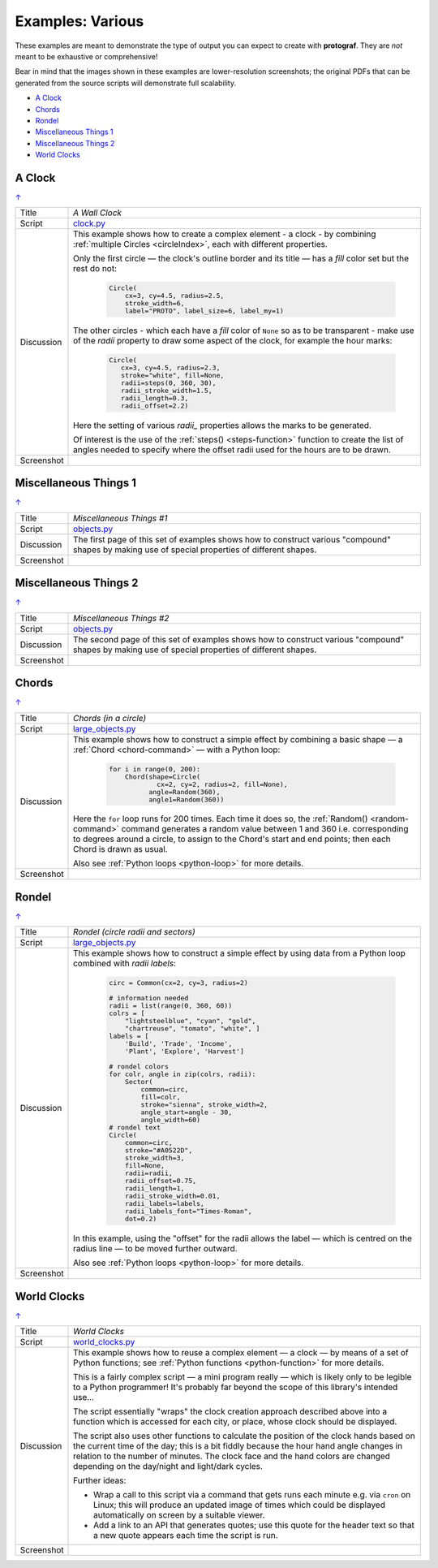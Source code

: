 =================
Examples: Various
=================

.. |dash| unicode:: U+2014 .. EM DASH SIGN

These examples are meant to demonstrate the type of output you can expect
to create with **protograf**.  They are *not* meant to be exhaustive or
comprehensive!

Bear in mind that the images shown in these examples are lower-resolution
screenshots; the original PDFs that can be generated from the source scripts
will demonstrate full scalability.

.. _table-of-contents-exvar:

- `A Clock`_
- `Chords`_
- `Rondel`_
- `Miscellaneous Things 1`_
- `Miscellaneous Things 2`_
- `World Clocks`_

A Clock
=======
`↑ <table-of-contents-exvar_>`_

=========== ==================================================================
Title       *A Wall Clock*
----------- ------------------------------------------------------------------
Script      `clock.py <https://github.com/gamesbook/protograf/blob/master/examples/various/clock.py>`_
----------- ------------------------------------------------------------------
Discussion  This example shows how to create a complex element - a clock - by
            combining :ref:`multiple Circles <circleIndex>`, each
            with different properties.

            Only the first circle |dash| the clock's outline border and its
            title |dash| has a *fill* color set but the rest do not:

              .. code:: python

                Circle(
                    cx=3, cy=4.5, radius=2.5,
                    stroke_width=6,
                    label="PROTO", label_size=6, label_my=1)

            The other circles - which each have a *fill* color of ``None`` so
            as to be transparent - make use of the *radii* property to draw
            some aspect of the clock, for example the hour marks:

              .. code:: python

                Circle(
                   cx=3, cy=4.5, radius=2.3,
                   stroke="white", fill=None,
                   radii=steps(0, 360, 30),
                   radii_stroke_width=1.5,
                   radii_length=0.3,
                   radii_offset=2.2)

            Here the setting of various *radii_* properties allows the marks
            to be generated.

            Of interest is the use of the :ref:`steps() <steps-function>`
            function to create the list of angles needed to specify where
            the offset radii used for the hours are to be drawn.

----------- ------------------------------------------------------------------
Screenshot  .. image:: images/various/clock.png
               :width: 50%
=========== ==================================================================


Miscellaneous Things 1
======================
`↑ <table-of-contents-exvar_>`_

=========== ==================================================================
Title       *Miscellaneous Things #1*
----------- ------------------------------------------------------------------
Script      `objects.py <https://github.com/gamesbook/protograf/blob/master/examples/various/objects.py>`_
----------- ------------------------------------------------------------------
Discussion  The first page of this set of examples shows how to construct
            various "compound" shapes by making use of special properties of
            different shapes.
----------- ------------------------------------------------------------------
Screenshot  .. image:: images/various/objects_1.png
               :width: 90%
=========== ==================================================================


Miscellaneous Things 2
======================
`↑ <table-of-contents-exvar_>`_

=========== ==================================================================
Title       *Miscellaneous Things #2*
----------- ------------------------------------------------------------------
Script      `objects.py <https://github.com/gamesbook/protograf/blob/master/examples/various/objects.py>`_
----------- ------------------------------------------------------------------
Discussion  The second page of this set of examples shows how to construct
            various "compound" shapes by making use of special properties of
            different shapes.
----------- ------------------------------------------------------------------
Screenshot  .. image:: images/various/objects_2.png
               :width: 90%
=========== ==================================================================


Chords
======
`↑ <table-of-contents-exvar_>`_

=========== ==================================================================
Title       *Chords (in a circle)*
----------- ------------------------------------------------------------------
Script      `large_objects.py <https://github.com/gamesbook/protograf/blob/master/examples/various/large_objects.py>`_
----------- ------------------------------------------------------------------
Discussion  This example shows how to construct a simple effect by combining
            a basic shape |dash| a :ref:`Chord <chord-command>` |dash| with a
            Python loop:

              .. code:: python

               for i in range(0, 200):
                   Chord(shape=Circle(
                           cx=2, cy=2, radius=2, fill=None),
                         angle=Random(360),
                         angle1=Random(360))

            Here the ``for`` loop runs for 200 times. Each time it does so,
            the :ref:`Random() <random-command>`  command generates a random
            value between 1 and 360 i.e. corresponding to degrees around a
            circle, to assign to the Chord's start and end points; then each
            Chord is drawn as usual.

            Also see :ref:`Python loops <python-loop>` for more details.
----------- ------------------------------------------------------------------
Screenshot  .. image:: images/various/chords.png
               :width: 40%
=========== ==================================================================


Rondel
======
`↑ <table-of-contents-exvar_>`_

=========== ==================================================================
Title       *Rondel (circle radii and sectors)*
----------- ------------------------------------------------------------------
Script      `large_objects.py <https://github.com/gamesbook/protograf/blob/master/examples/various/large_objects.py>`_
----------- ------------------------------------------------------------------
Discussion  This example shows how to construct a simple effect by using
            data from a Python loop combined with *radii labels*:

              .. code:: python

                circ = Common(cx=2, cy=3, radius=2)

                # information needed
                radii = list(range(0, 360, 60))
                colrs = [
                    "lightsteelblue", "cyan", "gold",
                    "chartreuse", "tomato", "white", ]
                labels = [
                    'Build', 'Trade', 'Income',
                    'Plant', 'Explore', 'Harvest']

                # rondel colors
                for colr, angle in zip(colrs, radii):
                    Sector(
                        common=circ,
                        fill=colr,
                        stroke="sienna", stroke_width=2,
                        angle_start=angle - 30,
                        angle_width=60)
                # rondel text
                Circle(
                    common=circ,
                    stroke="#A0522D",
                    stroke_width=3,
                    fill=None,
                    radii=radii,
                    radii_offset=0.75,
                    radii_length=1,
                    radii_stroke_width=0.01,
                    radii_labels=labels,
                    radii_labels_font="Times-Roman",
                    dot=0.2)

            In this example, using the "offset" for the radii allows the
            label |dash| which is centred on the radius line |dash| to
            be moved further outward.

            Also see :ref:`Python loops <python-loop>` for more
            details.
----------- ------------------------------------------------------------------
Screenshot  .. image:: images/various/rondel.png
               :width: 50%
=========== ==================================================================


World Clocks
============
`↑ <table-of-contents-exvar_>`_

=========== ==================================================================
Title       *World Clocks*
----------- ------------------------------------------------------------------
Script      `world_clocks.py <https://github.com/gamesbook/protograf/blob/master/examples/various/world_clocks.py>`_
----------- ------------------------------------------------------------------
Discussion  This example shows how to reuse a complex element |dash| a clock
            |dash| by means of a set of Python functions; see
            :ref:`Python functions <python-function>` for more
            details.

            This is a fairly complex script |dash| a mini program really |dash|
            which is likely only to be legible to a Python programmer! It's
            probably far beyond the scope of this library's intended use...

            The script essentially "wraps" the clock creation approach
            described above into a function which is accessed for each city,
            or place, whose clock should be displayed.

            The script also uses other functions to calculate the position
            of the clock hands based on the current time of the day; this is
            a bit fiddly because the hour hand angle changes in relation to
            the number of minutes. The clock face and the hand colors are
            changed depending on the day/night and light/dark cycles.

            Further ideas:

            -  Wrap a call to this script via a command that gets runs each
               minute e.g. via ``cron`` on Linux; this will produce an updated
               image of times which could be displayed automatically on screen
               by a suitable viewer.
            -  Add a link to an API that generates quotes; use this quote for
               the header text so that a new quote appears each time the script
               is run.
----------- ------------------------------------------------------------------
Screenshot  .. image:: images/various/world_clocks.png
               :width: 90%
=========== ==================================================================
